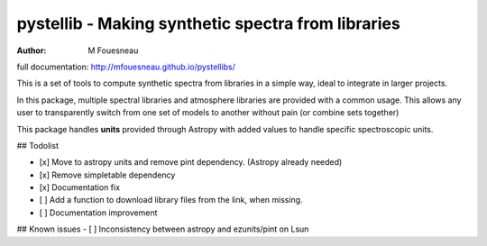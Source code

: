 pystellib - Making synthetic spectra from libraries
===================================================

:author: M Fouesneau

full documentation: http://mfouesneau.github.io/pystellibs/

This is a set of tools to compute synthetic spectra from libraries in a simple
way, ideal to integrate in larger projects.

In this package, multiple spectral libraries and atmosphere libraries are
provided with a common usage. This allows any user to transparently switch from
one set of models to another without pain (or combine sets together)

This package handles **units** provided through Astropy with added values to
handle specific spectroscopic units.

## Todolist

- [x] Move to astropy units and remove pint dependency. (Astropy already needed)
- [x] Remove simpletable dependency
- [x] Documentation fix 
- [ ] Add a function to download library files from the link, when missing.
- [ ] Documentation improvement


## Known issues
- [ ] Inconsistency between astropy and ezunits/pint on Lsun
